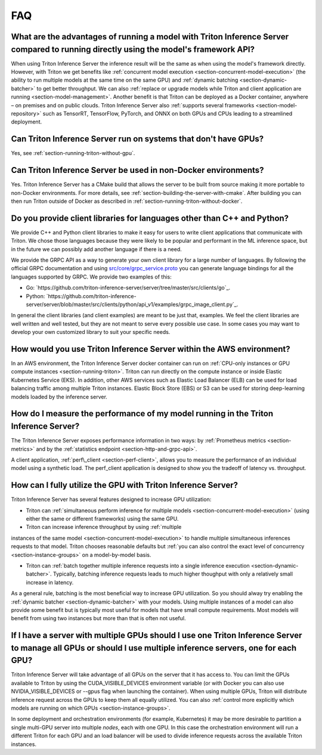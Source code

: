 ..
  # Copyright (c) 2019-2020, NVIDIA CORPORATION. All rights reserved.
  #
  # Redistribution and use in source and binary forms, with or without
  # modification, are permitted provided that the following conditions
  # are met:
  #  * Redistributions of source code must retain the above copyright
  #    notice, this list of conditions and the following disclaimer.
  #  * Redistributions in binary form must reproduce the above copyright
  #    notice, this list of conditions and the following disclaimer in the
  #    documentation and/or other materials provided with the distribution.
  #  * Neither the name of NVIDIA CORPORATION nor the names of its
  #    contributors may be used to endorse or promote products derived
  #    from this software without specific prior written permission.
  #
  # THIS SOFTWARE IS PROVIDED BY THE COPYRIGHT HOLDERS ``AS IS'' AND ANY
  # EXPRESS OR IMPLIED WARRANTIES, INCLUDING, BUT NOT LIMITED TO, THE
  # IMPLIED WARRANTIES OF MERCHANTABILITY AND FITNESS FOR A PARTICULAR
  # PURPOSE ARE DISCLAIMED.  IN NO EVENT SHALL THE COPYRIGHT OWNER OR
  # CONTRIBUTORS BE LIABLE FOR ANY DIRECT, INDIRECT, INCIDENTAL, SPECIAL,
  # EXEMPLARY, OR CONSEQUENTIAL DAMAGES (INCLUDING, BUT NOT LIMITED TO,
  # PROCUREMENT OF SUBSTITUTE GOODS OR SERVICES; LOSS OF USE, DATA, OR
  # PROFITS; OR BUSINESS INTERRUPTION) HOWEVER CAUSED AND ON ANY THEORY
  # OF LIABILITY, WHETHER IN CONTRACT, STRICT LIABILITY, OR TORT
  # (INCLUDING NEGLIGENCE OR OTHERWISE) ARISING IN ANY WAY OUT OF THE USE
  # OF THIS SOFTWARE, EVEN IF ADVISED OF THE POSSIBILITY OF SUCH DAMAGE.

.. _section-faq:

FAQ
===

What are the advantages of running a model with Triton Inference Server compared to running directly using the model's framework API?
-------------------------------------------------------------------------------------------------------------------------------------

When using Triton Inference Server the inference result will be the
same as when using the model's framework directly. However, with
Triton we get benefits like :ref:`concurrent model execution
<section-concurrent-model-execution>` (the ability to run multiple
models at the same time on the same GPU) and :ref:`dynamic batching
<section-dynamic-batcher>` to get better throughput. We can also
:ref:`replace or upgrade models while Triton and client application
are running <section-model-management>`. Another benefit is that
Triton can be deployed as a Docker container, anywhere – on premises
and on public clouds. Triton Inference Server also :ref:`supports
several frameworks <section-model-repository>` such as TensorRT,
TensorFlow, PyTorch, and ONNX on both GPUs and CPUs leading to a
streamlined deployment.

Can Triton Inference Server run on systems that don't have GPUs?
----------------------------------------------------------------

Yes, see :ref:`section-running-triton-without-gpu`.

Can Triton Inference Server be used in non-Docker environments?
---------------------------------------------------------------

Yes. Triton Inference Server has a CMake build that allows the server
to be built from source making it more portable to non-Docker
environments. For more details, see
:ref:`section-building-the-server-with-cmake`. After building you can
then run Triton outside of Docker as described in
:ref:`section-running-triton-without-docker`.

Do you provide client libraries for languages other than C++ and Python?
------------------------------------------------------------------------

We provide C++ and Python client libraries to make it easy for users
to write client applications that communicate with Triton. We chose
those languages because they were likely to be popular and performant
in the ML inference space, but in the future we can possibly add
another language if there is a need.

We provide the GRPC API as a way to generate your own client library
for a large number of languages. By following the official GRPC
documentation and using `src/core/grpc\_service.proto
<https://github.com/triton-inference-server/server/blob/master/src/core/grpc_service.proto>`_
you can generate language bindings for all the languages supported by
GRPC. We provide two examples of this:

- Go:
  `https://github.com/triton-inference-server/server/tree/master/src/clients/go`_.

- Python:
  `https://github.com/triton-inference-server/server/blob/master/src/clients/python/api_v1/examples/grpc_image_client.py`_.

In general the client libraries (and client examples) are meant to be
just that, examples. We feel the client libraries are well written and
well tested, but they are not meant to serve every possible use
case. In some cases you may want to develop your own customized
library to suit your specific needs.

How would you use Triton Inference Server within the AWS environment?
---------------------------------------------------------------------

In an AWS environment, the Triton Inference Server docker container
can run on :ref:`CPU-only instances or GPU compute instances
<section-running-triton>`. Triton can run directly on the compute
instance or inside Elastic Kubernetes Service (EKS). In addition,
other AWS services such as Elastic Load Balancer (ELB) can be used for
load balancing traffic among multiple Triton instances. Elastic Block
Store (EBS) or S3 can be used for storing deep-learning models loaded
by the inference server.

How do I measure the performance of my model running in the Triton Inference Server?
------------------------------------------------------------------------------------

The Triton Inference Server exposes performance information in two
ways: by :ref:`Prometheus metrics <section-metrics>` and by the
:ref:`statistics endpoint <section-http-and-grpc-api>`.

A client application, :ref:`perf\_client <section-perf-client>`,
allows you to measure the performance of an individual model using a
synthetic load. The perf\_client application is designed to show you
the tradeoff of latency vs. throughput.

How can I fully utilize the GPU with Triton Inference Server?
-------------------------------------------------------------

Triton Inference Server has several features designed to increase
GPU utilization:

* Triton can :ref:`simultaneous perform inference for multiple models
  <section-concurrent-model-execution>` (using either the same or
  different frameworks) using the same GPU.

* Triton can increase inference throughput by using :ref:`multiple
instances of the same model <section-concurrent-model-execution>` to
handle multiple simultaneous inferences requests to that model. Triton
chooses reasonable defaults but :ref:`you can also control the exact
level of concurrency <section-instance-groups>` on a model-by-model
basis.

* Triton can :ref:`batch together multiple inference requests into a
  single inference execution <section-dynamic-batcher>`. Typically,
  batching inference requests leads to much higher thoughput with only
  a relatively small increase in latency.

As a general rule, batching is the most beneficial way to increase GPU
utilization. So you should alway try enabling the :ref:`dynamic
batcher <section-dynamic-batcher>` with your models. Using multiple
instances of a model can also provide some benefit but is typically
most useful for models that have small compute requirements. Most
models will benefit from using two instances but more than that is
often not useful.

If I have a server with multiple GPUs should I use one Triton Inference Server to manage all GPUs or should I use multiple inference servers, one for each GPU?
---------------------------------------------------------------------------------------------------------------------------------------------------------------

Triton Inference Server will take advantage of all GPUs on the server
that it has access to. You can limit the GPUs available to Triton by
using the CUDA_VISIBLE_DEVICES environment variable (or with Docker
you can also use NVIDIA_VISIBLE_DEVICES or --gpus flag when launching
the container). When using multiple GPUs, Triton will distribute
inference request across the GPUs to keep them all equally
utilized. You can also :ref:`control more explicitly which models are
running on which GPUs <section-instance-groups>`.

In some deployment and orchestration environments (for example,
Kubernetes) it may be more desirable to partition a single multi-GPU
server into multiple *nodes*, each with one GPU. In this case the
orchestration environment will run a different Triton for each GPU and
an load balancer will be used to divide inference requests across the
available Triton instances.
